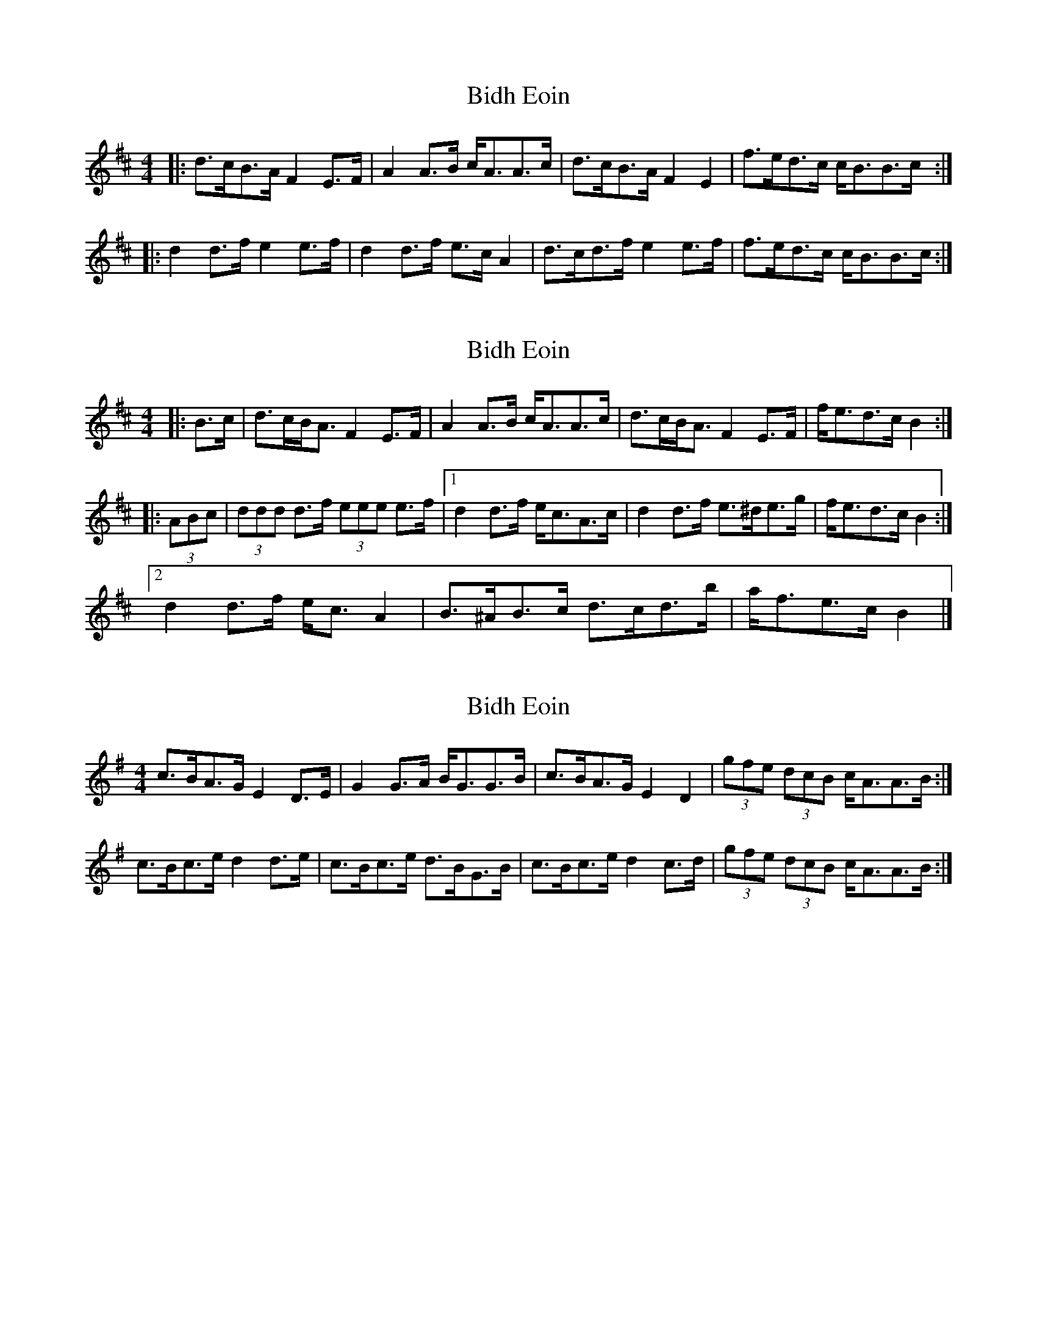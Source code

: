 X: 1
T: Bidh Eoin
Z: slainte
S: https://thesession.org/tunes/4111#setting4111
R: strathspey
M: 4/4
L: 1/8
K: Bmin
|:d>cB>A F2E>F|A2A>B c<AA>c|d>cB>A F2E2|f>ed>c c<BB>c:|
|:d2d>f e2e>f|d2d>f e>cA2|d>cd>f e2e>f|f>ed>c c<BB>c:|
X: 2
T: Bidh Eoin
Z: ceolachan
S: https://thesession.org/tunes/4111#setting16893
R: strathspey
M: 4/4
L: 1/8
K: Bmin
|: B>c |d>cB<A F2 E>F | A2 A>B c<AA>c |\
d>cB<A F2 E>F | f<ed>c B2 :|
|: (3ABc |(3ddd d>f (3eee e>f |[1 d2 d>f e<cA>c |\
d2 d>f e>^de>g | f<ed>c B2 :|
[2 d2 d>f e<c A2 | B>^AB>c d>cd>b | a<fe>c B2 |]
X: 3
T: Bidh Eoin
Z: slainte
S: https://thesession.org/tunes/4111#setting16894
R: strathspey
M: 4/4
L: 1/8
K: Ador
c>BA>G E2D>E|G2G>A B<GG>B|c>BA>G E2D2|(3gfe (3dcB c<AA>B:|c>Bc>e d2d>e|c>Bc>e d>BG>B|c>Bc>e d2c>d|(3gfe (3dcB c<AA>B:|
